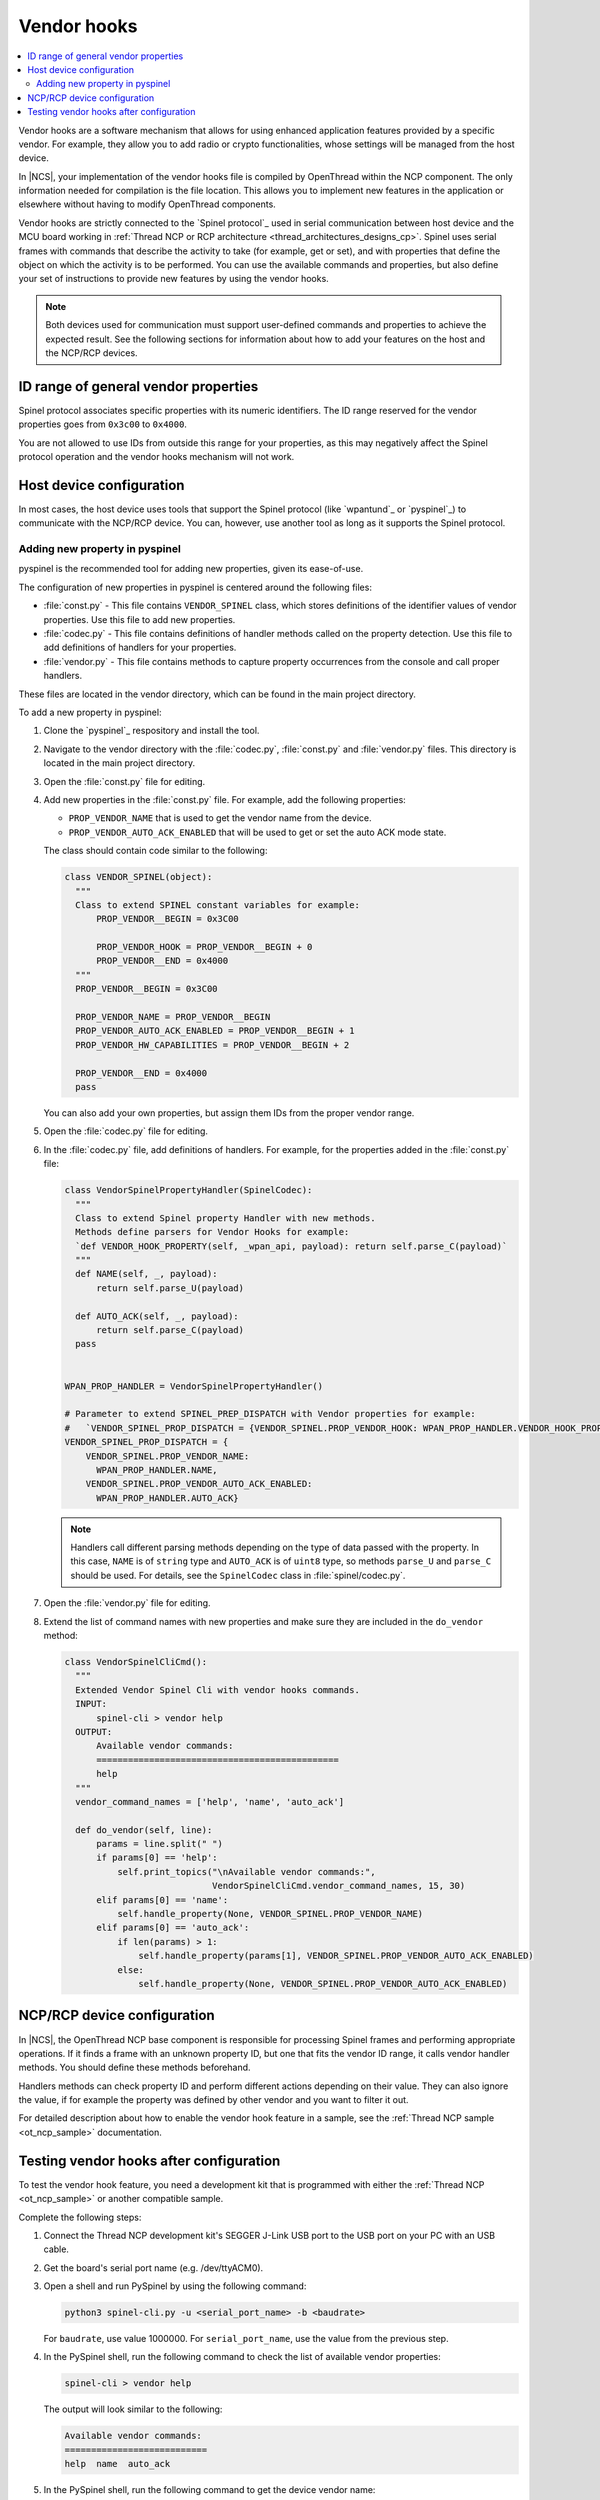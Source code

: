..
  \input \begin \section \setlength \documentstyle \chapter
  Avoid pylint issues by making libmagic think this is a latex file!
.. _ug_thread_vendor_hooks:

Vendor hooks
############

.. contents::
   :local:
   :depth: 2

Vendor hooks are a software mechanism that allows for using enhanced application features provided by a specific vendor.
For example, they allow you to add radio or crypto functionalities, whose settings will be managed from the host device.

In |NCS|, your implementation of the vendor hooks file is compiled by OpenThread within the NCP component.
The only information needed for compilation is the file location.
This allows you to implement new features in the application or elsewhere without having to modify OpenThread components.

Vendor hooks are strictly connected to the `Spinel protocol`_ used in serial communication between host device and the MCU board working in :ref:`Thread NCP or RCP architecture <thread_architectures_designs_cp>`.
Spinel uses serial frames with commands that describe the activity to take (for example, get or set), and with properties that define the object on which the activity is to be performed.
You can use the available commands and properties, but also define your set of instructions to provide new features by using the vendor hooks.

.. note::
    Both devices used for communication must support user-defined commands and properties to achieve the expected result.
    See the following sections for information about how to add your features on the host and the NCP/RCP devices.


ID range of general vendor properties
*************************************

Spinel protocol associates specific properties with its numeric identifiers.
The ID range reserved for the vendor properties goes from ``0x3c00`` to ``0x4000``.

You are not allowed to use IDs from outside this range for your properties, as this may negatively affect the Spinel protocol operation and the vendor hooks mechanism will not work.


Host device configuration
*************************

In most cases, the host device uses tools that support the Spinel protocol (like `wpantund`_ or `pyspinel`_) to communicate with the NCP/RCP device.
You can, however, use another tool as long as it supports the Spinel protocol.

Adding new property in pyspinel
===============================

pyspinel is the recommended tool for adding new properties, given its ease-of-use.

The configuration of new properties in pyspinel is centered around the following files:

* :file:`const.py` - This file contains ``VENDOR_SPINEL`` class, which stores definitions of the identifier values of vendor properties.
  Use this file to add new properties.
* :file:`codec.py` - This file contains definitions of handler methods called on the property detection.
  Use this file to add definitions of handlers for your properties.
* :file:`vendor.py` - This file contains methods to capture property occurrences from the console and call proper handlers.

These files are located in the vendor directory, which can be found in the main project directory.

To add a new property in pyspinel:

1. Clone the `pyspinel`_ respository and install the tool.
#. Navigate to the vendor directory with the :file:`codec.py`, :file:`const.py` and :file:`vendor.py` files.
   This directory is located in the main project directory.
#. Open the :file:`const.py` file for editing.
#. Add new properties in the :file:`const.py` file.
   For example, add the following properties:

   * ``PROP_VENDOR_NAME`` that is used to get the vendor name from the device.
   * ``PROP_VENDOR_AUTO_ACK_ENABLED`` that will be used to get or set the auto ACK mode state.

   The class should contain code similar to the following:

   .. code-block:: console

      class VENDOR_SPINEL(object):
        """
        Class to extend SPINEL constant variables for example:
            PROP_VENDOR__BEGIN = 0x3C00

            PROP_VENDOR_HOOK = PROP_VENDOR__BEGIN + 0
            PROP_VENDOR__END = 0x4000
        """
        PROP_VENDOR__BEGIN = 0x3C00

        PROP_VENDOR_NAME = PROP_VENDOR__BEGIN
        PROP_VENDOR_AUTO_ACK_ENABLED = PROP_VENDOR__BEGIN + 1
        PROP_VENDOR_HW_CAPABILITIES = PROP_VENDOR__BEGIN + 2

        PROP_VENDOR__END = 0x4000
        pass

   You can also add your own properties, but assign them IDs from the proper vendor range.
#. Open the :file:`codec.py` file for editing.
#. In the :file:`codec.py` file, add definitions of handlers.
   For example, for the properties added in the :file:`const.py` file:

   .. code-block:: console

      class VendorSpinelPropertyHandler(SpinelCodec):
        """
        Class to extend Spinel property Handler with new methods.
        Methods define parsers for Vendor Hooks for example:
        `def VENDOR_HOOK_PROPERTY(self, _wpan_api, payload): return self.parse_C(payload)`
        """
        def NAME(self, _, payload):
            return self.parse_U(payload)

        def AUTO_ACK(self, _, payload):
            return self.parse_C(payload)
        pass


      WPAN_PROP_HANDLER = VendorSpinelPropertyHandler()

      # Parameter to extend SPINEL_PREP_DISPATCH with Vendor properties for example:
      #   `VENDOR_SPINEL_PROP_DISPATCH = {VENDOR_SPINEL.PROP_VENDOR_HOOK: WPAN_PROP_HANDLER.VENDOR_HOOK_PROPERTY}`
      VENDOR_SPINEL_PROP_DISPATCH = {
          VENDOR_SPINEL.PROP_VENDOR_NAME:
            WPAN_PROP_HANDLER.NAME,
          VENDOR_SPINEL.PROP_VENDOR_AUTO_ACK_ENABLED:
            WPAN_PROP_HANDLER.AUTO_ACK}

   .. note::
        Handlers call different parsing methods depending on the type of data passed with the property.
        In this case, ``NAME`` is of ``string`` type and ``AUTO_ACK`` is of ``uint8`` type, so methods ``parse_U`` and ``parse_C`` should be used.
        For details, see the ``SpinelCodec`` class in :file:`spinel/codec.py`.

#. Open the :file:`vendor.py` file for editing.
#. Extend the list of command names with new properties and make sure they are included in the ``do_vendor`` method:

   .. code-block:: console

      class VendorSpinelCliCmd():
        """
        Extended Vendor Spinel Cli with vendor hooks commands.
        INPUT:
            spinel-cli > vendor help
        OUTPUT:
            Available vendor commands:
            ==============================================
            help
        """
        vendor_command_names = ['help', 'name', 'auto_ack']

        def do_vendor(self, line):
            params = line.split(" ")
            if params[0] == 'help':
                self.print_topics("\nAvailable vendor commands:",
                                  VendorSpinelCliCmd.vendor_command_names, 15, 30)
            elif params[0] == 'name':
                self.handle_property(None, VENDOR_SPINEL.PROP_VENDOR_NAME)
            elif params[0] == 'auto_ack':
                if len(params) > 1:
                    self.handle_property(params[1], VENDOR_SPINEL.PROP_VENDOR_AUTO_ACK_ENABLED)
                else:
                    self.handle_property(None, VENDOR_SPINEL.PROP_VENDOR_AUTO_ACK_ENABLED)


NCP/RCP device configuration
****************************

In |NCS|, the OpenThread NCP base component is responsible for processing Spinel frames and performing appropriate operations.
If it finds a frame with an unknown property ID, but one that fits the vendor ID range, it calls vendor handler methods.
You should define these methods beforehand.

Handlers methods can check property ID and perform different actions depending on their value.
They can also ignore the value, if for example the property was defined by other vendor and you want to filter it out.

For detailed description about how to enable the vendor hook feature in a sample, see the :ref:`Thread NCP sample <ot_ncp_sample>` documentation.

.. _ug_thread_vendor_hooks_testing:

Testing vendor hooks after configuration
****************************************

To test the vendor hook feature, you need a development kit that is programmed with either the :ref:`Thread NCP <ot_ncp_sample>` or another compatible sample.

Complete the following steps:

1. Connect the Thread NCP development kit's SEGGER J-Link USB port to the USB port on your PC with an USB cable.
#. Get the board's serial port name (e.g. /dev/ttyACM0).
#. Open a shell and run PySpinel by using the following command:

   .. code-block:: console

      python3 spinel-cli.py -u <serial_port_name> -b <baudrate>

   For ``baudrate``, use value 1000000.
   For ``serial_port_name``, use the value from the previous step.
#. In the PySpinel shell, run the following command to check the list of available vendor properties:

   .. code-block:: console

      spinel-cli > vendor help

   The output will look similar to the following:

   .. code-block:: console

      Available vendor commands:
      ===========================
      help  name  auto_ack

#. In the PySpinel shell, run the following command to get the device vendor name:

   .. code-block:: console

      spinel-cli > vendor name

   The output will look similar to the following:

   .. code-block:: console

      Nordic Seminconductor
      Done

#. In the PySpinel shell, run the ``auto_ack`` command to get the current state of the device auto ACK mode:

   .. code-block:: console

      spinel-cli > vendor auto_ack

   The output will look similar to the following:

   .. code-block:: console

      1
      Done

#. In the PySpinel shell, run the ``auto_ack`` command with a value to change the current state of the device auto ACK mode:

   .. code-block:: console

      spinel-cli > vendor auto_ack 0

   The output will look similar to the following:

   .. code-block:: console

      0
      Done
